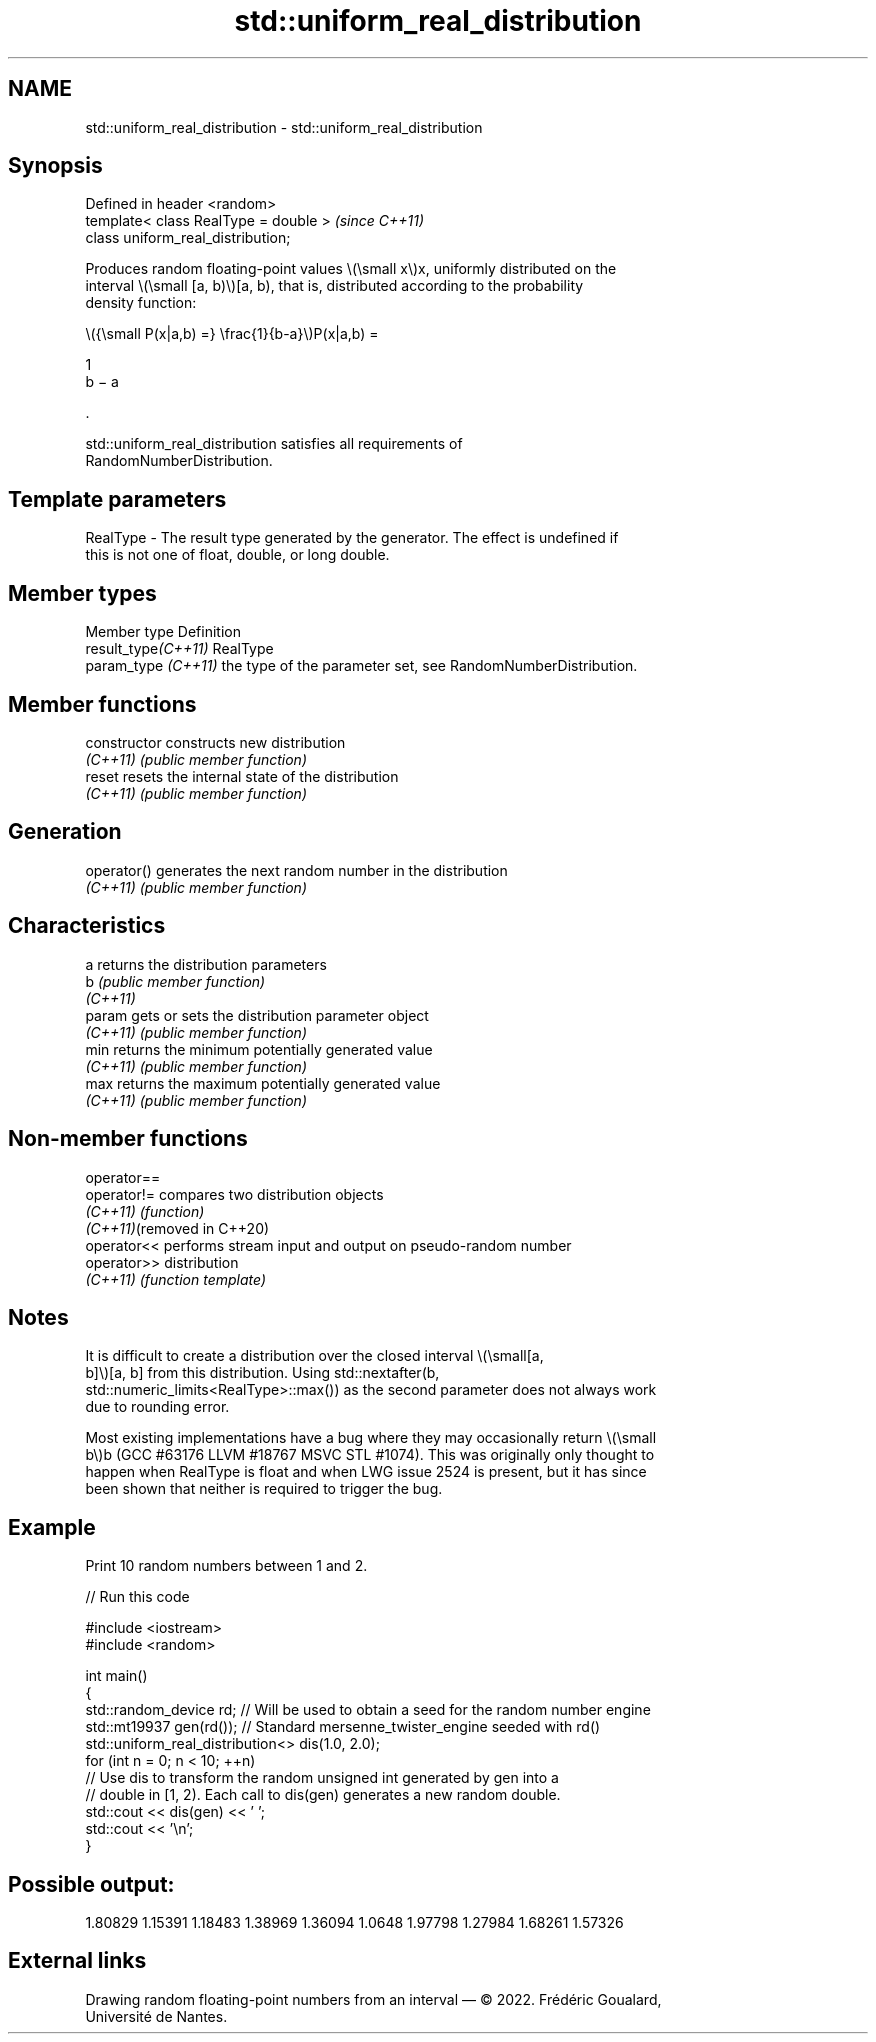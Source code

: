 .TH std::uniform_real_distribution 3 "2024.06.10" "http://cppreference.com" "C++ Standard Libary"
.SH NAME
std::uniform_real_distribution \- std::uniform_real_distribution

.SH Synopsis
   Defined in header <random>
   template< class RealType = double >  \fI(since C++11)\fP
   class uniform_real_distribution;

   Produces random floating-point values \\(\\small x\\)x, uniformly distributed on the
   interval \\(\\small [a, b)\\)[a, b), that is, distributed according to the probability
   density function:

   \\({\\small P(x|a,b) =} \\frac{1}{b-a}\\)P(x|a,b) =

   1
   b − a

   .

   std::uniform_real_distribution satisfies all requirements of
   RandomNumberDistribution.

.SH Template parameters

   RealType - The result type generated by the generator. The effect is undefined if
              this is not one of float, double, or long double.

.SH Member types

   Member type        Definition
   result_type\fI(C++11)\fP RealType
   param_type \fI(C++11)\fP the type of the parameter set, see RandomNumberDistribution.

.SH Member functions

   constructor   constructs new distribution
   \fI(C++11)\fP       \fI(public member function)\fP
   reset         resets the internal state of the distribution
   \fI(C++11)\fP       \fI(public member function)\fP
.SH Generation
   operator()    generates the next random number in the distribution
   \fI(C++11)\fP       \fI(public member function)\fP
.SH Characteristics
   a             returns the distribution parameters
   b             \fI(public member function)\fP
   \fI(C++11)\fP
   param         gets or sets the distribution parameter object
   \fI(C++11)\fP       \fI(public member function)\fP
   min           returns the minimum potentially generated value
   \fI(C++11)\fP       \fI(public member function)\fP
   max           returns the maximum potentially generated value
   \fI(C++11)\fP       \fI(public member function)\fP

.SH Non-member functions

   operator==
   operator!=                compares two distribution objects
   \fI(C++11)\fP                   \fI(function)\fP
   \fI(C++11)\fP(removed in C++20)
   operator<<                performs stream input and output on pseudo-random number
   operator>>                distribution
   \fI(C++11)\fP                   \fI(function template)\fP

.SH Notes

   It is difficult to create a distribution over the closed interval \\(\\small[a,
   b]\\)[a, b] from this distribution. Using std::nextafter(b,
   std::numeric_limits<RealType>::max()) as the second parameter does not always work
   due to rounding error.

   Most existing implementations have a bug where they may occasionally return \\(\\small
   b\\)b (GCC #63176 LLVM #18767 MSVC STL #1074). This was originally only thought to
   happen when RealType is float and when LWG issue 2524 is present, but it has since
   been shown that neither is required to trigger the bug.

.SH Example

   Print 10 random numbers between 1 and 2.


// Run this code

 #include <iostream>
 #include <random>

 int main()
 {
     std::random_device rd;  // Will be used to obtain a seed for the random number engine
     std::mt19937 gen(rd()); // Standard mersenne_twister_engine seeded with rd()
     std::uniform_real_distribution<> dis(1.0, 2.0);
     for (int n = 0; n < 10; ++n)
         // Use dis to transform the random unsigned int generated by gen into a
         // double in [1, 2). Each call to dis(gen) generates a new random double.
         std::cout << dis(gen) << ' ';
     std::cout << '\\n';
 }

.SH Possible output:

 1.80829 1.15391 1.18483 1.38969 1.36094 1.0648 1.97798 1.27984 1.68261 1.57326

.SH External links

   Drawing random floating-point numbers from an interval — © 2022. Frédéric Goualard,
   Université de Nantes.
